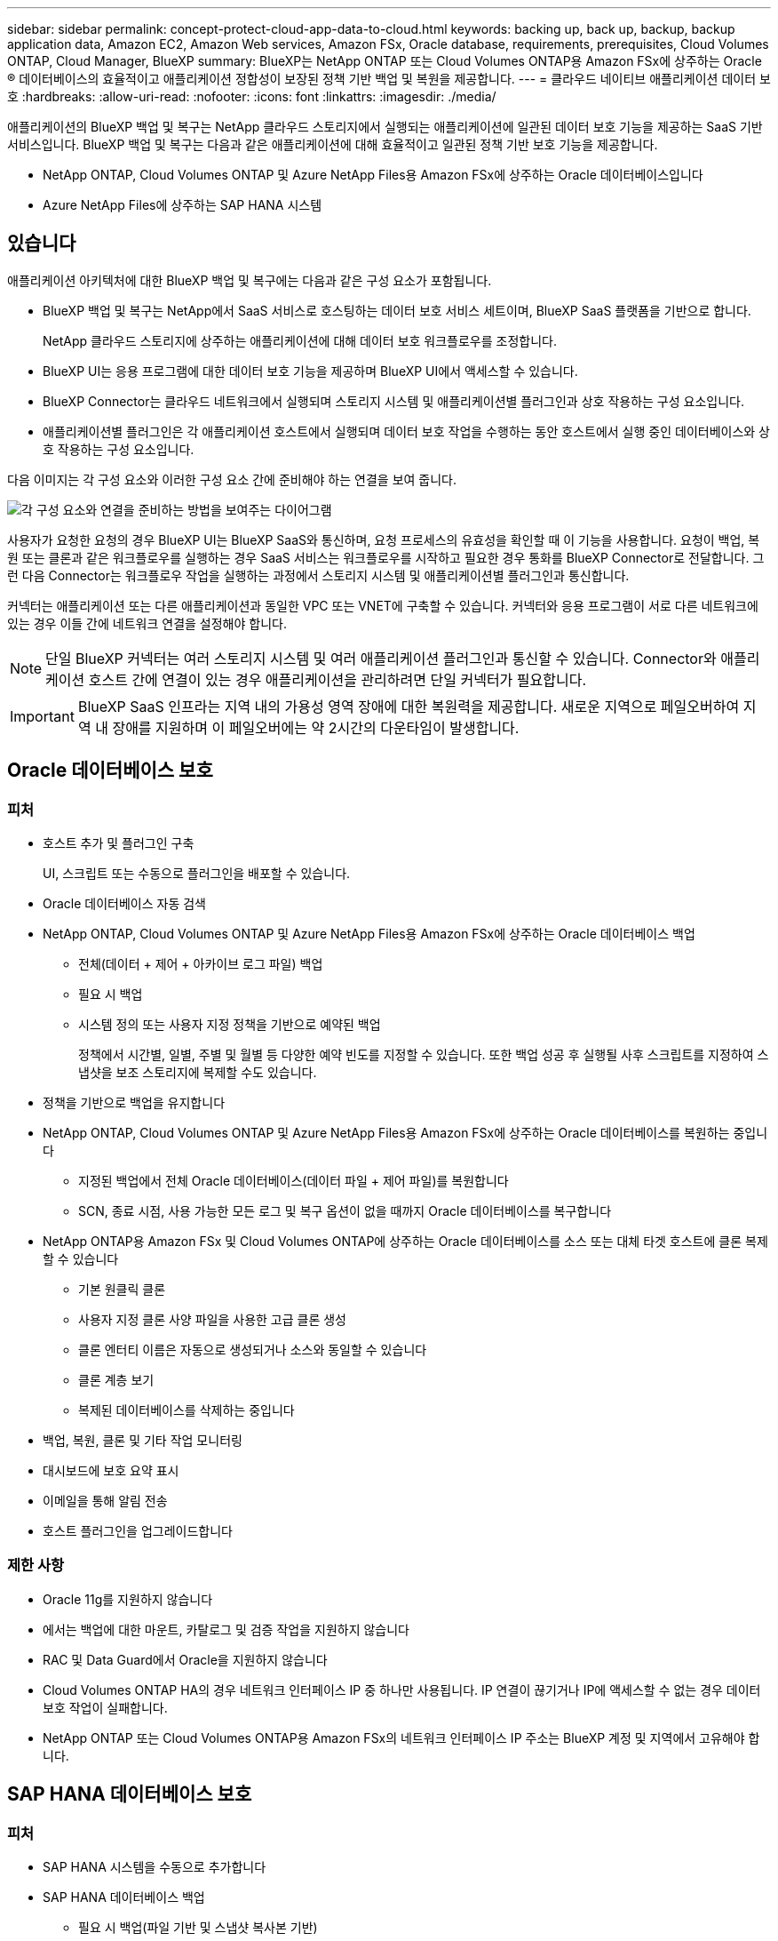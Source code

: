 ---
sidebar: sidebar 
permalink: concept-protect-cloud-app-data-to-cloud.html 
keywords: backing up, back up, backup, backup application data, Amazon EC2, Amazon Web services, Amazon FSx, Oracle database, requirements, prerequisites, Cloud Volumes ONTAP, Cloud Manager, BlueXP 
summary: BlueXP는 NetApp ONTAP 또는 Cloud Volumes ONTAP용 Amazon FSx에 상주하는 Oracle ® 데이터베이스의 효율적이고 애플리케이션 정합성이 보장된 정책 기반 백업 및 복원을 제공합니다. 
---
= 클라우드 네이티브 애플리케이션 데이터 보호
:hardbreaks:
:allow-uri-read: 
:nofooter: 
:icons: font
:linkattrs: 
:imagesdir: ./media/


[role="lead"]
애플리케이션의 BlueXP 백업 및 복구는 NetApp 클라우드 스토리지에서 실행되는 애플리케이션에 일관된 데이터 보호 기능을 제공하는 SaaS 기반 서비스입니다. BlueXP 백업 및 복구는 다음과 같은 애플리케이션에 대해 효율적이고 일관된 정책 기반 보호 기능을 제공합니다.

* NetApp ONTAP, Cloud Volumes ONTAP 및 Azure NetApp Files용 Amazon FSx에 상주하는 Oracle 데이터베이스입니다
* Azure NetApp Files에 상주하는 SAP HANA 시스템




== 있습니다

애플리케이션 아키텍처에 대한 BlueXP 백업 및 복구에는 다음과 같은 구성 요소가 포함됩니다.

* BlueXP 백업 및 복구는 NetApp에서 SaaS 서비스로 호스팅하는 데이터 보호 서비스 세트이며, BlueXP SaaS 플랫폼을 기반으로 합니다.
+
NetApp 클라우드 스토리지에 상주하는 애플리케이션에 대해 데이터 보호 워크플로우를 조정합니다.

* BlueXP UI는 응용 프로그램에 대한 데이터 보호 기능을 제공하며 BlueXP UI에서 액세스할 수 있습니다.
* BlueXP Connector는 클라우드 네트워크에서 실행되며 스토리지 시스템 및 애플리케이션별 플러그인과 상호 작용하는 구성 요소입니다.
* 애플리케이션별 플러그인은 각 애플리케이션 호스트에서 실행되며 데이터 보호 작업을 수행하는 동안 호스트에서 실행 중인 데이터베이스와 상호 작용하는 구성 요소입니다.


다음 이미지는 각 구성 요소와 이러한 구성 요소 간에 준비해야 하는 연결을 보여 줍니다.

image:diagram_nativecloud_backup_app.png["각 구성 요소와 연결을 준비하는 방법을 보여주는 다이어그램"]

사용자가 요청한 요청의 경우 BlueXP UI는 BlueXP SaaS와 통신하며, 요청 프로세스의 유효성을 확인할 때 이 기능을 사용합니다. 요청이 백업, 복원 또는 클론과 같은 워크플로우를 실행하는 경우 SaaS 서비스는 워크플로우를 시작하고 필요한 경우 통화를 BlueXP Connector로 전달합니다. 그런 다음 Connector는 워크플로우 작업을 실행하는 과정에서 스토리지 시스템 및 애플리케이션별 플러그인과 통신합니다.

커넥터는 애플리케이션 또는 다른 애플리케이션과 동일한 VPC 또는 VNET에 구축할 수 있습니다. 커넥터와 응용 프로그램이 서로 다른 네트워크에 있는 경우 이들 간에 네트워크 연결을 설정해야 합니다.


NOTE: 단일 BlueXP 커넥터는 여러 스토리지 시스템 및 여러 애플리케이션 플러그인과 통신할 수 있습니다. Connector와 애플리케이션 호스트 간에 연결이 있는 경우 애플리케이션을 관리하려면 단일 커넥터가 필요합니다.


IMPORTANT: BlueXP SaaS 인프라는 지역 내의 가용성 영역 장애에 대한 복원력을 제공합니다. 새로운 지역으로 페일오버하여 지역 내 장애를 지원하며 이 페일오버에는 약 2시간의 다운타임이 발생합니다.



== Oracle 데이터베이스 보호



=== 피처

* 호스트 추가 및 플러그인 구축
+
UI, 스크립트 또는 수동으로 플러그인을 배포할 수 있습니다.

* Oracle 데이터베이스 자동 검색
* NetApp ONTAP, Cloud Volumes ONTAP 및 Azure NetApp Files용 Amazon FSx에 상주하는 Oracle 데이터베이스 백업
+
** 전체(데이터 + 제어 + 아카이브 로그 파일) 백업
** 필요 시 백업
** 시스템 정의 또는 사용자 지정 정책을 기반으로 예약된 백업
+
정책에서 시간별, 일별, 주별 및 월별 등 다양한 예약 빈도를 지정할 수 있습니다. 또한 백업 성공 후 실행될 사후 스크립트를 지정하여 스냅샷을 보조 스토리지에 복제할 수도 있습니다.



* 정책을 기반으로 백업을 유지합니다
* NetApp ONTAP, Cloud Volumes ONTAP 및 Azure NetApp Files용 Amazon FSx에 상주하는 Oracle 데이터베이스를 복원하는 중입니다
+
** 지정된 백업에서 전체 Oracle 데이터베이스(데이터 파일 + 제어 파일)를 복원합니다
** SCN, 종료 시점, 사용 가능한 모든 로그 및 복구 옵션이 없을 때까지 Oracle 데이터베이스를 복구합니다


* NetApp ONTAP용 Amazon FSx 및 Cloud Volumes ONTAP에 상주하는 Oracle 데이터베이스를 소스 또는 대체 타겟 호스트에 클론 복제할 수 있습니다
+
** 기본 원클릭 클론
** 사용자 지정 클론 사양 파일을 사용한 고급 클론 생성
** 클론 엔터티 이름은 자동으로 생성되거나 소스와 동일할 수 있습니다
** 클론 계층 보기
** 복제된 데이터베이스를 삭제하는 중입니다


* 백업, 복원, 클론 및 기타 작업 모니터링
* 대시보드에 보호 요약 표시
* 이메일을 통해 알림 전송
* 호스트 플러그인을 업그레이드합니다




=== 제한 사항

* Oracle 11g를 지원하지 않습니다
* 에서는 백업에 대한 마운트, 카탈로그 및 검증 작업을 지원하지 않습니다
* RAC 및 Data Guard에서 Oracle을 지원하지 않습니다
* Cloud Volumes ONTAP HA의 경우 네트워크 인터페이스 IP 중 하나만 사용됩니다. IP 연결이 끊기거나 IP에 액세스할 수 없는 경우 데이터 보호 작업이 실패합니다.
* NetApp ONTAP 또는 Cloud Volumes ONTAP용 Amazon FSx의 네트워크 인터페이스 IP 주소는 BlueXP 계정 및 지역에서 고유해야 합니다.




== SAP HANA 데이터베이스 보호



=== 피처

* SAP HANA 시스템을 수동으로 추가합니다
* SAP HANA 데이터베이스 백업
+
** 필요 시 백업(파일 기반 및 스냅샷 복사본 기반)
** 시스템 정의 또는 사용자 지정 정책을 기반으로 예약된 백업
+
정책에서 시간별, 일별, 주별 및 월별 등 다양한 예약 빈도를 지정할 수 있습니다.

** HANA 시스템 복제(HSR) 인식


* 정책을 기반으로 백업을 유지합니다
* 지정된 백업에서 전체 SAP HANA 데이터베이스를 복원하는 중입니다
* HANA 비 데이터 볼륨 및 글로벌 비 데이터 볼륨 백업 및 복원
* Prescript 및 PostScript는 백업 및 복원 작업에 환경 변수 사용을 지원합니다
* 사전 종료 옵션을 사용하여 실패 시나리오에 대한 작업 계획을 작성합니다




=== 제한 사항

* HSR 구성의 경우 2노드 HSR만 지원됩니다(1개의 기본 및 1개의 보조).
* 복원 작업 중에 PS가 실패할 경우 잔상이 트리거되지 않습니다

